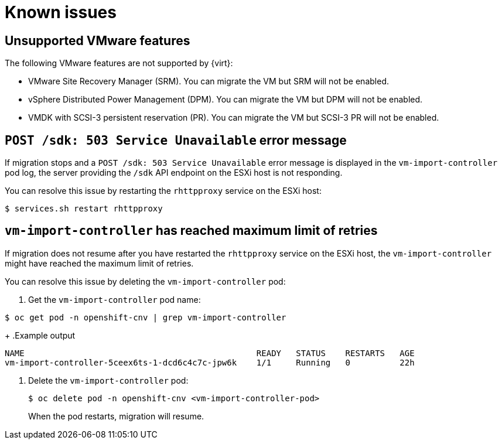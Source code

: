 // Module included in the following assemblies:
//
// * doc-mtv-2.0/master.adoc

[id='known-issues_{context}']
= Known issues

== Unsupported VMware features

The following VMware features are not supported by {virt}:

* VMware Site Recovery Manager (SRM). You can migrate the VM but SRM will not be enabled.
* vSphere Distributed Power Management (DPM). You can migrate the VM but DPM will not be enabled.
* VMDK with SCSI-3 persistent reservation (PR). You can migrate the VM but SCSI-3 PR will not be enabled.

== `POST /sdk: 503 Service Unavailable` error message

If migration stops and a `POST /sdk: 503 Service Unavailable` error message is displayed in the `vm-import-controller` pod log, the server providing the `/sdk` API endpoint on the ESXi host is not responding.

You can resolve this issue by restarting the `rhttpproxy` service on the ESXi host:

[source,terminal]
----
$ services.sh restart rhttpproxy
----

== `vm-import-controller` has reached maximum limit of retries

If migration does not resume after you have restarted the `rhttpproxy` service on the ESXi host, the `vm-import-controller` might have reached the maximum limit of retries.

You can resolve this issue by deleting the `vm-import-controller` pod:

. Get the `vm-import-controller` pod name:

[source,terminal]
----
$ oc get pod -n openshift-cnv | grep vm-import-controller
----
+
.Example output
[source,terminal]
----
NAME                                               READY   STATUS    RESTARTS   AGE
vm-import-controller-5ceex6ts-1-dcd6c4c7c-jpw6k    1/1     Running   0          22h
----

. Delete the `vm-import-controller` pod:
+
[source,terminal]
----
$ oc delete pod -n openshift-cnv <vm-import-controller-pod>
----
+
When the pod restarts, migration will resume.

